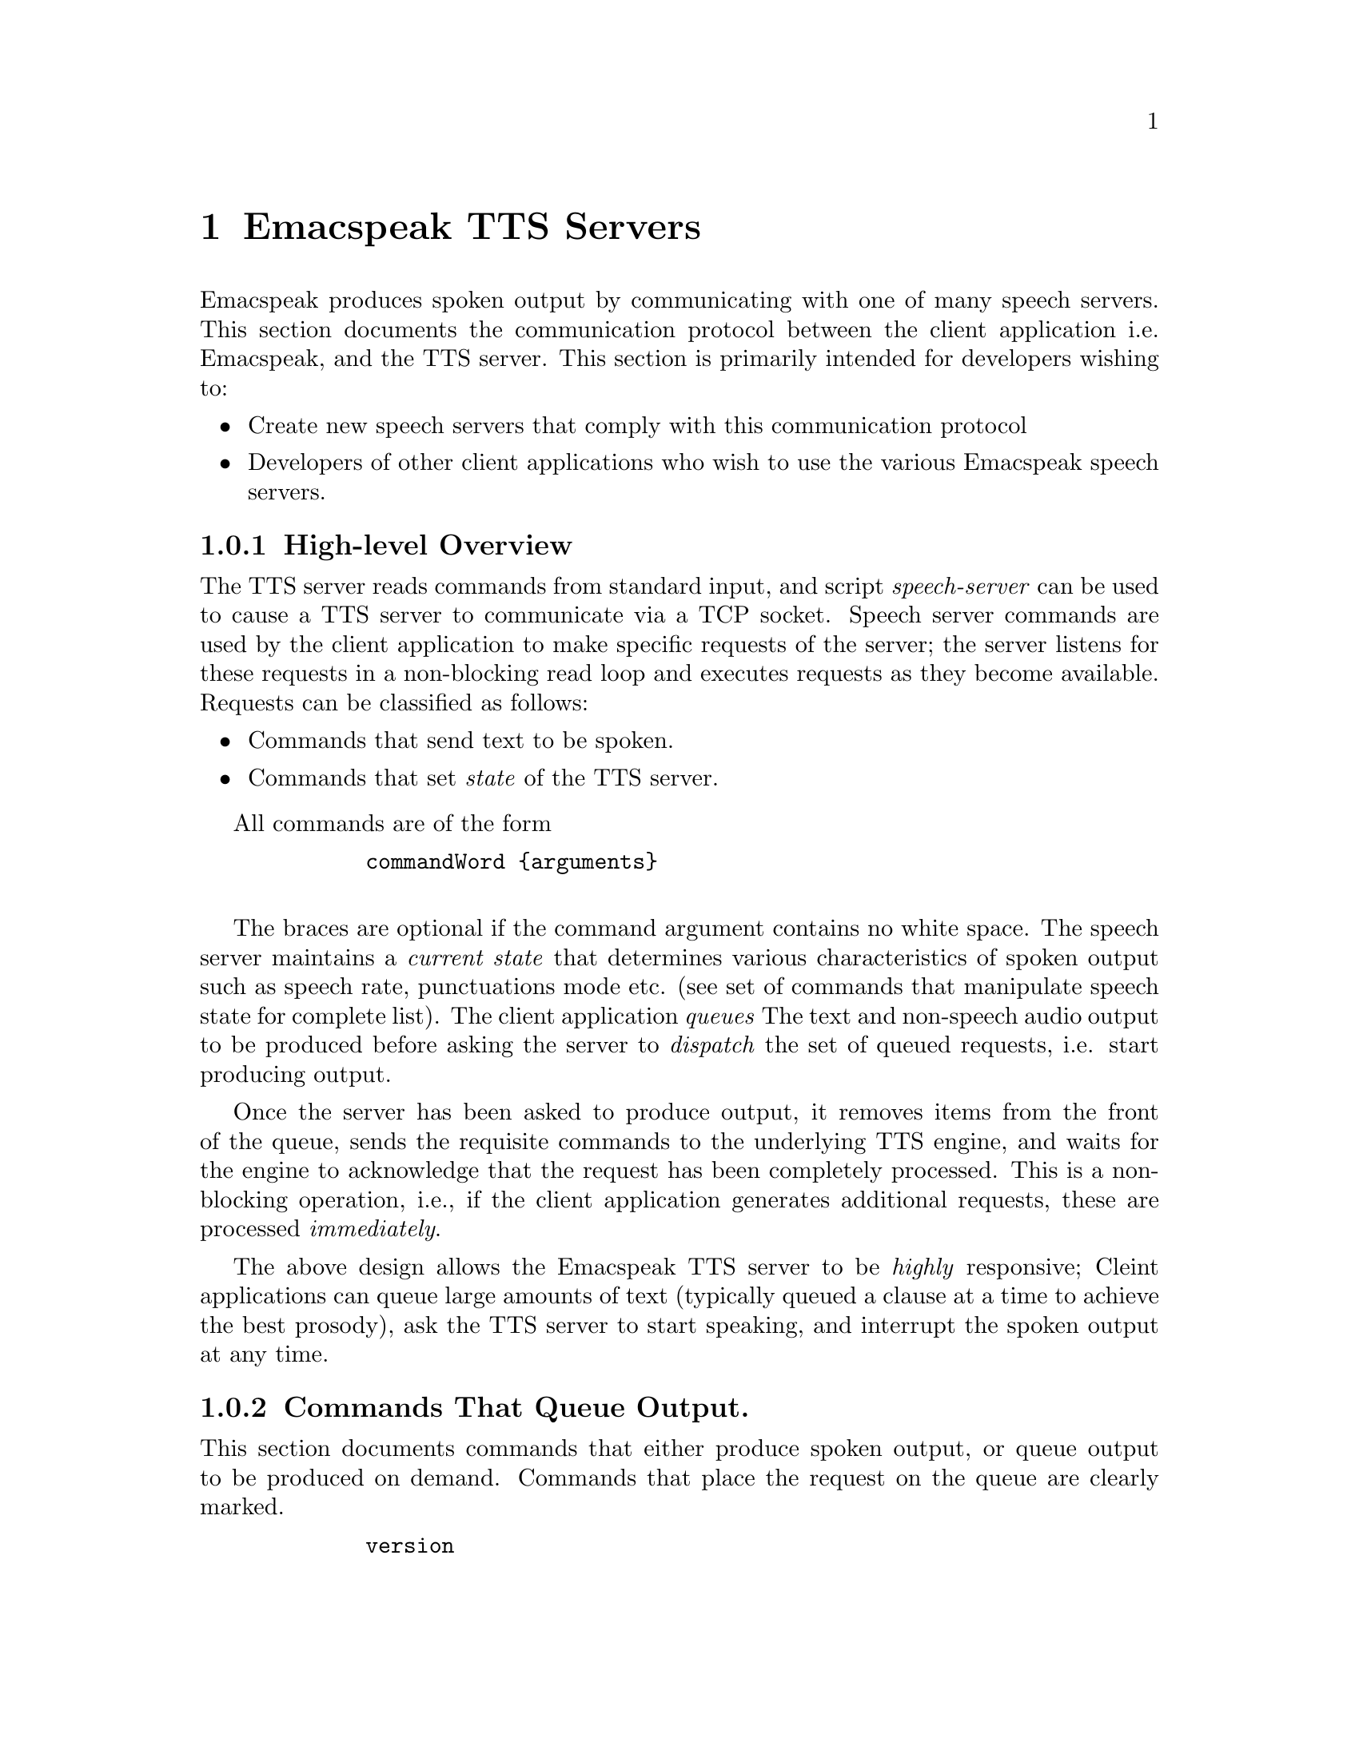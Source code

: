         @c $Id: tts-server.texi 4047 2006-08-11 19:11:17Z tv.raman.tv $
        @node TTS Servers
        @chapter Emacspeak TTS Servers

        Emacspeak produces spoken output by communicating with one of many
        speech servers. This section documents the communication protocol
        between the client application i.e. Emacspeak, and the TTS
        server. This section is primarily intended for developers wishing to:
        @itemize @bullet
        @item Create new speech servers that comply with this communication
        protocol 
        @item Developers of other client applications   who wish to use
        the various Emacspeak speech servers.
        @end itemize

        @subsection High-level Overview

        The TTS server reads commands from standard input, and  script
        @emph{speech-server} can be used  to cause a TTS server to communicate
        via a TCP socket. Speech server commands are used by the client
        application to make specific requests of the server; the server
        listens for these requests in a non-blocking read loop and executes
        requests as they become available. Requests can be classified
        as follows:
        @itemize @bullet
        @item Commands that send text to be spoken.
        @item Commands that set @emph{state} of the TTS server.
        @end itemize

        All commands are of the form 
        @example
        commandWord @{arguments@}
        @end example
        The braces are optional if the command argument contains no white
        space.  The speech server maintains a @emph{current state} that
        determines various characteristics of spoken output such as speech
        rate, punctuations mode etc. (see set of commands that manipulate
        speech state for complete list).  The client application @emph{queues} The
        text and non-speech audio output to be produced before asking the
        server to @emph{dispatch} the set of queued requests, i.e. start
        producing output.

        Once the server has been asked to produce output, it removes items
        from the front of the queue, sends the requisite commands to the
        underlying TTS engine, and waits for the engine to acknowledge that
        the request has been completely processed. This is a non-blocking
        operation, i.e., if the client application generates additional
        requests, these are processed @emph{immediately}.

        The above design allows the Emacspeak TTS server to be
        @emph{highly} responsive; Cleint applications can queue large
        amounts of text (typically queued a clause at a time to
        achieve the best prosody), ask the TTS server to start speaking,
        and interrupt the spoken output at any time.

        @subsection Commands That Queue Output.

        This section documents commands that either produce spoken
        output, or queue output to be produced on demand.
        Commands that place the request on the queue are clearly marked.

        @example
        version
        @end example

        Speaks the @emph{version} of the TTS engine. Produces output
        immediately.

        @example
        tts_say text 
        @end example

        Speaks the specified @emph{text} immediately. The text is not
        pre-processed in any way, contrast this with the primary way of
        speaking text which is to queue text before asking the server to
        process the queue.

        @example
        l c
        @end example

        Speak @emph{c} a single character, as a letter.  The character is
        spoken immediately. This command uses the TTS engine's capability to
        speak a single character with the ability to flush speech
        @emph{immediately}.  Client applications wishing to produce
        character-at-a-time output, e.g., when providing character echo during
        keyboard input should use this command.

        @example
        d
        @end example

        This command is used to @emph{dispatch} all queued requests.
        It was renamed to a single character command (like many of the
        commonly used TTS server commands) to work more effectively over
        slow (9600) dialup lines.
        The effect of calling this command is for the TTS server to start
        processing items that have been queued via earlier requests.

        @example
        tts_pause
        @end example

        This pauses speech @emph{immediately}.
        It does not affect queued requests; when command
        @emph{tts_resume} is called, the output resumes at the point
        where it was paused. Not all TTS engines provide this capability.

        @example
        tts_resume
        @end example

        Resume spoken output if it has been paused earlier.

        @example
        s
        @end example

        Stop speech @emph{immediately}.
        Spoken output is interrupted, and all pending requests are
        flushed from the queue.

        @example
        q text
        @end example

        Queues text to be spoken. No spoken output is produced until a
        @emph{dispatch} request is received via execution of command
        @emph{d}.

        @example
        a filename
        @end example

        Cues the audio file identified by filename for playing.

        @example
        t freq length
        @end example

        Queues a tone to be played at the specified frequency and having the
        specified length.  Frequency is specified in hertz and length is
        specified in milliseconds.

        @example
        sh duration
        @end example

        Queues the specified duration of silence. Silence is specified in
        milliseconds.

        @subsection Commands That Set State

        @example
        tts_reset
        @end example

        Reset TTS engine to  default settings.

        @example
        tts_set_punctuations mode
        @end example

        Sets TTS engine to the specified punctuation mode. Typicaly, TTS
        servers provide at least three modes:
        @itemize @bullet
        @item None: Do not speak punctuation characters.
        @item some: Speak some punctuation characters. Used for English
        prose.
        @item all: Speak out @emph{all} punctuation characters; useful in
        programming modes.
        @end itemize

        @example
        tts_set_speech_rate rate
        @end example

        Sets speech rate. The interpretation of this value is typically
        engine specific.

        @example
        tts_set_character_scale factor
        @end example

        Scale factor applied to speech rate when speaking individual
        characters.Thus, setting speech rate to 500 and character
        scale to 1.2 will cause command @emph{l} to use a speech rate
        of @emph{500 * 1.2 = 600}.

        @example    
        tts_split_caps flag
        @end example

        Set state of @emph{split caps} processing. Turn this on to
        speak mixed-case (AKA Camel Case) identifiers.

        @example
        tts_capitalize flag
        @end example

        Indicate capitalization via a beep tone or voice  pitch.

        @example
        tts_allcaps_beep flag
        @end example

        Setting this flag produces  a high-pitched beep when speaking words that are in
        all-caps, e.g. abbreviations.


